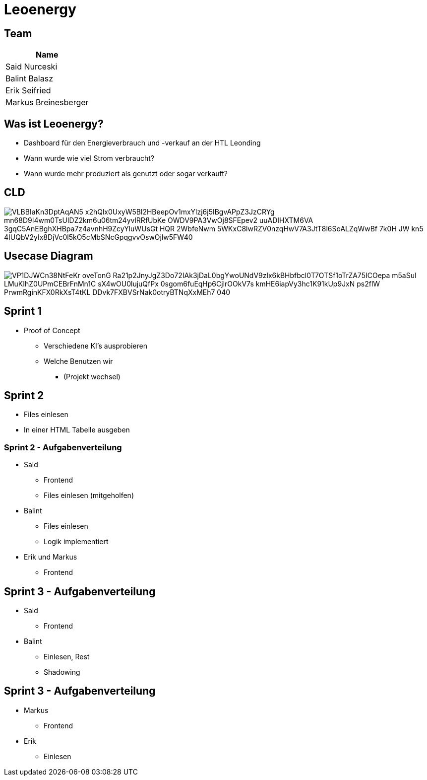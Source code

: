 = Leoenergy
:revealjs_theme: moon
:revealjs_history: true
:imagesdir: images
:revealjs_center: true
:title-slide-transition: zoom
:title-slide-transition-speed: fast
:title-slide-background-image: htlleonding.jpg

[.font-xx-large]
== Team

|===
| Name

| Said Nurceski
| Balint Balasz
| Erik Seifried
| Markus Breinesberger
|===

[.font-xx-large]
== Was ist Leoenergy?

* Dashboard für den Energieverbrauch und -verkauf an der HTL Leonding
* Wann wurde wie viel Strom verbraucht?
* Wann wurde mehr produziert als genutzt oder sogar verkauft?

== CLD

image::https://www.plantuml.com/plantuml/png/VLBBIaKn3DptAqAN5-x2hQlx0UxyW5Bl2HBeepOv1mxYlzj6j5IBgvAPpZ3JzCRYg-mn68D9I4wm0TsUIDZ2km6u06tm24yvlRRfUbKe-OWDV9PA3VwOj8SFEpev2_uuADIHXTM6VA_3gqC5AnEBghXHBpa7z4avnhH9ZcyYluWUsGt_HQR_2WbfeNwm-5WKxC8lwRZV0nzqHwV7A3JtT8l6SoALZqWwBf-7k0H_JW-kn5-4IUQbV2yIx8DjVc0l5kO5cMbSNcGpqgvvOswOjlw5FW40[]

== Usecase Diagram

image::https://www.plantuml.com/plantuml/png/VP1DJWCn38NtFeKr-oveTonG-Ra21p2JnyJgZ3Do72IAk3jDaL0bgYwoUNdV9zlx6kBHbfbcl0T7OTSf1oTrZA75ICOepa-m5aSuI-LMuKIhZ0UPmCEBrFnMn1C_sX4wOU0lujuQfPx_0sgom6fuEqHp6CjlrOOkV7s-kmHE6iapVy3hc1K91kUp9JxN_-ps2flW_PrwmRginKFX0RkXsT4tKL-DDvk7FXBVSrNak0otryBTNqXxMEh7_040[]

[.font-xx-large]
== Sprint 1

* Proof of Concept
** Verschiedene KI's ausprobieren
** Welche Benutzen wir
*** (Projekt wechsel)

[.font-xx-large]
== Sprint 2

* Files einlesen
* In einer HTML Tabelle ausgeben

=== Sprint 2 - Aufgabenverteilung

* Said
** Frontend
** Files einlesen (mitgeholfen)

* Balint
** Files einlesen
** Logik implementiert

* Erik und Markus
** Frontend

== Sprint 3 - Aufgabenverteilung

* Said
** Frontend

* Balint
** Einlesen, Rest
** Shadowing

== Sprint 3 - Aufgabenverteilung

* Markus
** Frontend

* Erik
** Einlesen
